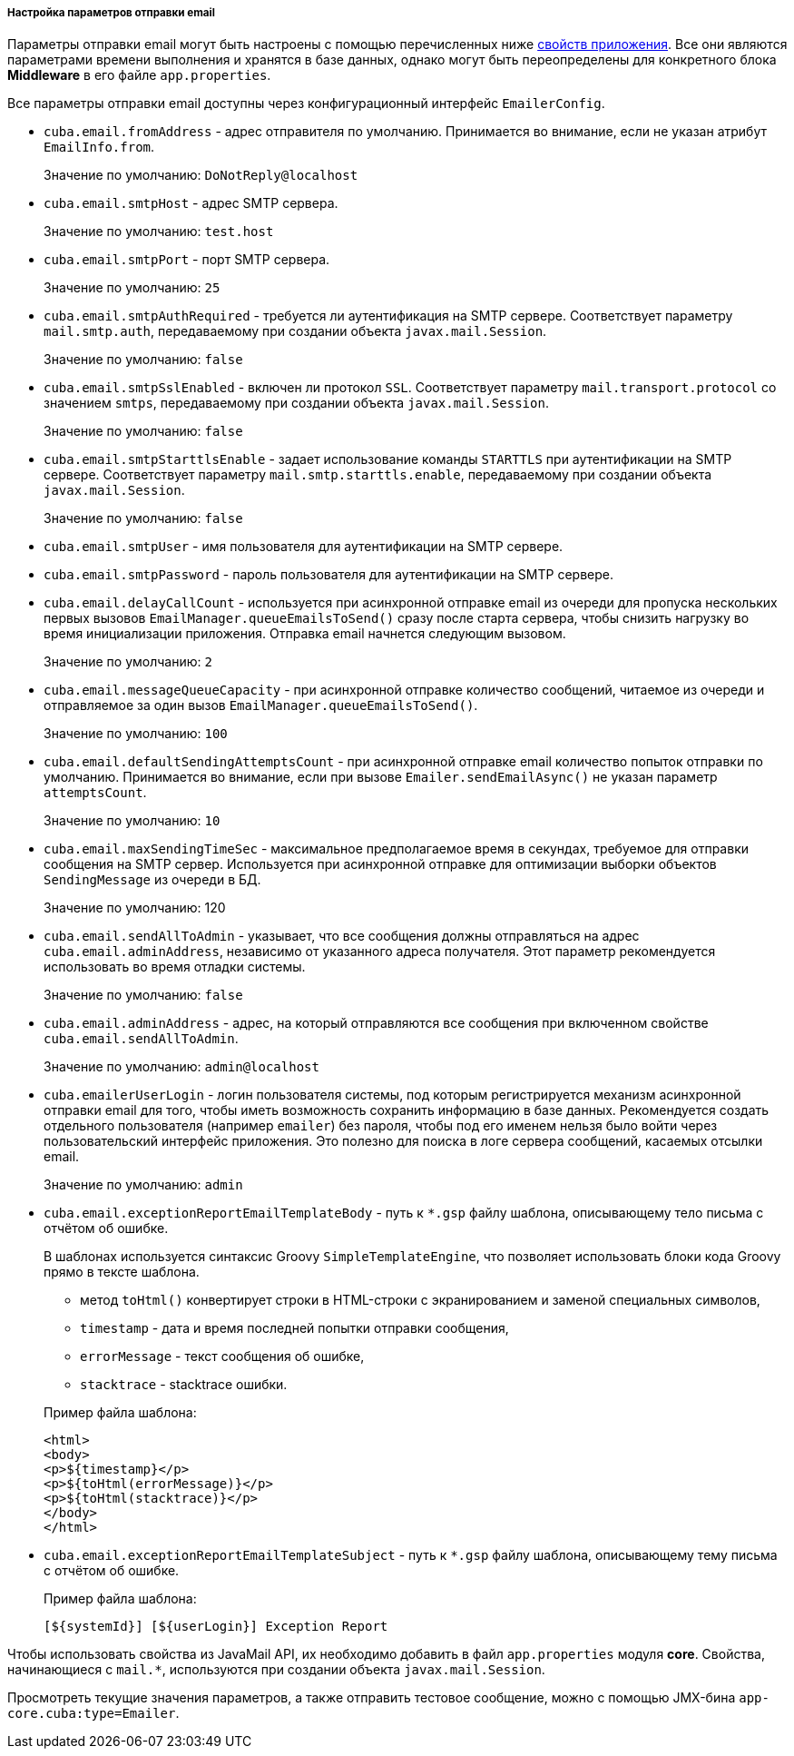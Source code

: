 :sourcesdir: ../../../../../source

[[email_sending_properties]]
===== Настройка параметров отправки email

Параметры отправки email могут быть настроены с помощью перечисленных ниже <<app_properties,свойств приложения>>. Все они являются параметрами времени выполнения и хранятся в базе данных, однако могут быть переопределены для конкретного блока *Middleware* в его файле `app.properties`.

Все параметры отправки email доступны через конфигурационный интерфейс `EmailerConfig`.

[[cuba.email.fromAddress]]
* `cuba.email.fromAddress` - адрес отправителя по умолчанию. Принимается во внимание, если не указан атрибут `EmailInfo.from`.
+
Значение по умолчанию: `DoNotReply@localhost`

[[cuba.email.smtpHost]]
* `cuba.email.smtpHost` - адрес SMTP сервера.
+
Значение по умолчанию: `test.host`

[[cuba.email.smtpPort]]
* `cuba.email.smtpPort` - порт SMTP сервера.
+
Значение по умолчанию: `25`

[[cuba.email.smtpAuthRequired]]
* `cuba.email.smtpAuthRequired` - требуется ли аутентификация на SMTP сервере. Соответствует параметру `mail.smtp.auth`, передаваемому при создании объекта `javax.mail.Session`.
+
Значение по умолчанию: `false`

[[cuba.email.smtpSslEnabled]]
* `cuba.email.smtpSslEnabled` - включен ли протокол `SSL`. Соответствует параметру `mail.transport.protocol` со значением `smtps`, передаваемому при создании объекта `javax.mail.Session`.
+
Значение по умолчанию: `false`

[[cuba.email.smtpStarttlsEnable]]
* `cuba.email.smtpStarttlsEnable` - задает использование команды `STARTTLS` при аутентификации на SMTP сервере. Соответствует параметру `mail.smtp.starttls.enable`, передаваемому при создании объекта `javax.mail.Session`.
+
Значение по умолчанию: `false`

[[cuba.email.smtpUser]]
* `cuba.email.smtpUser` - имя пользователя для аутентификации на SMTP сервере.

[[cuba.email.smtpPassword]]
* `cuba.email.smtpPassword` - пароль пользователя для аутентификации на SMTP сервере.

[[cuba.email.delayCallCount]]
* `cuba.email.delayCallCount` - используется при асинхронной отправке email из очереди для пропуска нескольких первых вызовов `EmailManager.queueEmailsToSend()` сразу после старта сервера, чтобы снизить нагрузку во время инициализации приложения. Отправка email начнется следующим вызовом.
+
Значение по умолчанию: `2`

[[cuba.email.messageQueueCapacity]]
* `cuba.email.messageQueueCapacity` - при асинхронной отправке количество сообщений, читаемое из очереди и отправляемое за один вызов `EmailManager.queueEmailsToSend()`.
+
Значение по умолчанию: `100`

[[cuba.email.defaultSendingAttemptsCount]]
* `cuba.email.defaultSendingAttemptsCount` - при асинхронной отправке email количество попыток отправки по умолчанию. Принимается во внимание, если при вызове `Emailer.sendEmailAsync()` не указан параметр `attemptsCount`.
+
Значение по умолчанию: `10`

[[cuba.email.maxSendingTimeSec]]
* `cuba.email.maxSendingTimeSec` - максимальное предполагаемое время в секундах, требуемое для отправки сообщения на SMTP сервер. Используется при асинхронной отправке для оптимизации выборки объектов `SendingMessage` из очереди в БД.
+
Значение по умолчанию: 120

[[cuba.email.sendAllToAdmin]]
* `cuba.email.sendAllToAdmin` - указывает, что все сообщения должны отправляться на адрес `cuba.email.adminAddress`, независимо от указанного адреса получателя. Этот параметр рекомендуется использовать во время отладки системы.
+
Значение по умолчанию: `false`

[[cuba.email.adminAddress]]
* `cuba.email.adminAddress` - адрес, на который отправляются все сообщения при включенном свойстве `cuba.email.sendAllToAdmin`.
+
Значение по умолчанию: `admin@localhost`

[[cuba.emailerUserLogin]]
* `cuba.emailerUserLogin` - логин пользователя системы, под которым регистрируется механизм асинхронной отправки email для того, чтобы иметь возможность сохранить информацию в базе данных. Рекомендуется создать отдельного пользователя (например `emailer`) без пароля, чтобы под его именем нельзя было войти через пользовательский интерфейс приложения. Это полезно для поиска в логе сервера сообщений, касаемых отсылки email.
+
Значение по умолчанию: `admin`

[[cuba.email.exceptionReportEmailTemplateBody]]
* `cuba.email.exceptionReportEmailTemplateBody` - путь к `*.gsp` файлу шаблона, описывающему тело письма с отчётом об ошибке.
+
--
В шаблонах используется синтаксис Groovy `SimpleTemplateEngine`, что позволяет использовать блоки кода Groovy прямо в тексте шаблона.

** метод `toHtml()` конвертирует строки в HTML-строки с экранированием и заменой специальных символов,

** `timestamp` - дата и время последней попытки отправки сообщения,

** `errorMessage` - текст сообщения об ошибке,

** `stacktrace` - stacktrace ошибки.

Пример файла шаблона:

[source, html]
----
<html>
<body>
<p>${timestamp}</p>
<p>${toHtml(errorMessage)}</p>
<p>${toHtml(stacktrace)}</p>
</body>
</html>
----
--

[[cuba.email.exceptionReportEmailTemplateSubject]]
* `cuba.email.exceptionReportEmailTemplateSubject` - путь к `*.gsp` файлу шаблона, описывающему тему письма с отчётом об ошибке.
+
--
Пример файла шаблона:

[source, groovy]
----
[${systemId}] [${userLogin}] Exception Report
----
--

Чтобы использовать свойства из JavaMail API, их необходимо добавить в файл `app.properties` модуля *core*. Свойства, начинающиеся с `mail.*`, используются при создании объекта `javax.mail.Session`.

Просмотреть текущие значения параметров, а также отправить тестовое сообщение, можно с помощью JMX-бина `app-core.cuba:type=Emailer`.

